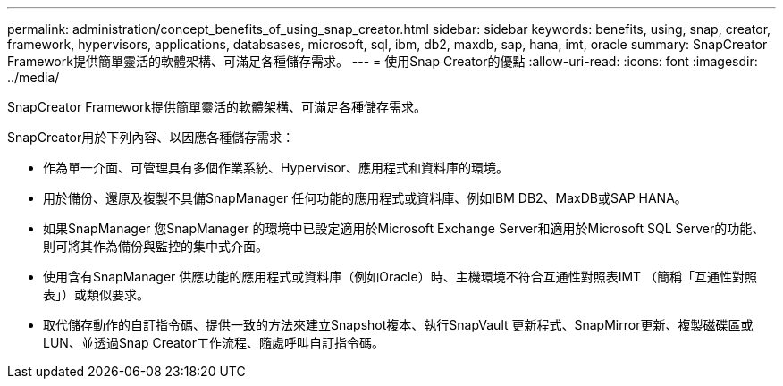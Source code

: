 ---
permalink: administration/concept_benefits_of_using_snap_creator.html 
sidebar: sidebar 
keywords: benefits, using, snap, creator, framework, hypervisors, applications, databsases, microsoft, sql, ibm, db2, maxdb, sap, hana, imt, oracle 
summary: SnapCreator Framework提供簡單靈活的軟體架構、可滿足各種儲存需求。 
---
= 使用Snap Creator的優點
:allow-uri-read: 
:icons: font
:imagesdir: ../media/


[role="lead"]
SnapCreator Framework提供簡單靈活的軟體架構、可滿足各種儲存需求。

SnapCreator用於下列內容、以因應各種儲存需求：

* 作為單一介面、可管理具有多個作業系統、Hypervisor、應用程式和資料庫的環境。
* 用於備份、還原及複製不具備SnapManager 任何功能的應用程式或資料庫、例如IBM DB2、MaxDB或SAP HANA。
* 如果SnapManager 您SnapManager 的環境中已設定適用於Microsoft Exchange Server和適用於Microsoft SQL Server的功能、則可將其作為備份與監控的集中式介面。
* 使用含有SnapManager 供應功能的應用程式或資料庫（例如Oracle）時、主機環境不符合互通性對照表IMT （簡稱「互通性對照表」）或類似要求。
* 取代儲存動作的自訂指令碼、提供一致的方法來建立Snapshot複本、執行SnapVault 更新程式、SnapMirror更新、複製磁碟區或LUN、並透過Snap Creator工作流程、隨處呼叫自訂指令碼。

